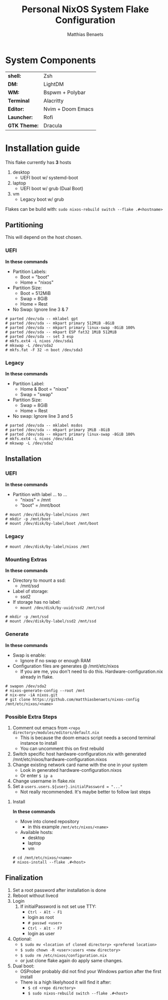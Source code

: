 #+TITLE: Personal NixOS System Flake Configuration
#+DESCRIPTION: General information about my flake and how to set it up
#+AUTHOR: Matthias Benaets

#+ATTR_ORG: :width 500
[[file:rsc/Header.svg]]


* System Components
| *shell:*     | Zsh               |
| *DM:*        | LightDM           |
| *WM:*        | Bspwm + Polybar   |
| *Terminal*   | Alacritty         |
| *Editor:*    | Nvim + Doom Emacs |
| *Launcher:*  | Rofi              |
| *GTK Theme:* | Dracula           |

* Installation guide
This flake currently has *3* hosts
 1. desktop
    - UEFI boot w/ systemd-boot
 2. laptop
    - UEFI boot w/ grub (Dual Boot)
 3. vm
    - Legacy boot w/ grub

Flakes can be build with:
~sudo nixos-rebuild switch --flake .#<hostname>~

** Partitioning
This will depend on the host chosen.
*** UEFI
*In these commands*
- Partition Labels:
  - Boot = "boot"
  - Home = "nixos"
- Partition Size:
  - Boot = 512MiB
  - Swap = 8GiB
  - Home = Rest
- No Swap: Ignore line 3 & 7

#+BEGIN_SRC
# parted /dev/sda -- mklabel gpt
# parted /dev/sda -- mkpart primary 512MiB -8GiB
# parted /dev/sda -- mkpart primary linux-swap -8GiB 100%
# parted /dev/sda -- mkpart ESP fat32 1MiB 512MiB
# parted /dev/sda -- set 3 esp
# mkfs.ext4 -L nixos /dev/sda1
# mkswap -L /dev/sda2
# mkfs.fat -F 32 -n boot /dev/sda3
#+END_SRC
*** Legacy
*In these commands*
- Partition Label:
  - Home & Boot = "nixos"
  - Swap = "swap"
- Partition Size:
  - Swap = 8GiB
  - Home = Rest
- No swap: Ignore line 3 and 5

#+BEGIN_SRC
# parted /dev/sda -- mklabel msdos
# parted /dev/sda -- mkpart primary 1MiB -8GiB
# parted /dev/sda -- mkpart primary linux-swap -8GiB 100%
# mkfs.ext4 -L nixos /dev/sda1
# mkswap -L /dev/sda2
#+END_SRC
** Installation
*** UEFI
*In these commands*
- Partition with label ... to ...
  - "nixos" = /mnt
  - "boot" = /mnt/boot
#+BEGIN_SRc
# mount /dev/disk/by-label/nixos /mnt
# mkdir -p /mnt/boot
# mount /dev/disk/by-label/boot /mnt/boot
#+END_SRC
*** Legacy
#+BEGIN_SRC
# mount /dev/disk/by-label/nixos /mnt
#+END_SRC
*** Mounting Extras
*In these commands*
- Directory to mount a ssd:
  - /mnt/ssd
- Label of storage:
  - ssd2
- If storage has no label:
  - ~mount /dev/disk/by-uuid/ssd2 /mnt/ssd~
#+BEGIN_SRC
# mkdir -p /mnt/ssd
# mount /dev/disk/by-label/ssd2 /mnt/ssd
#+END_SRC
*** Generate
*In these commands*
- Swap is enable:
  - Ignore if no swap or enough RAM
- Configuration files are generates @ /mnt/etc/nixos
  - If you are me, you don't need to do this. Hardware-configuration.nix already in flake.
#+BEGIN_SRC
# swapon /dev/sda2
# nixos-generate-config --root /mnt
# nix-env -iA nixos.git
# git clone https://github.com/matthiasbenaets/nixos-config /mnt/etc/nixos/<name>
#+END_SRC
*** Possible Extra Steps
1. Comment out emacs from ~<repo directory>/modules/editors/default.nix~
   - This is because the doom emacs script needs a second terminal instance to install
   - You can uncomment this on first rebuild
2. Switch specific host hardware-configuration.nix with generated /mnt/etc/nixos/hardware-configuration.nixos
3. Change existing network card name with the one in your system
   - Look in generated hardware-configuration.nixos
   - Or enter ~$ ip a~
4. Change username in flake.nix
5. Set a ~users.users.${user}.initialPassword = "..."~
   - Not really recommended. It's maybe better to follow last steps
**** Install
*In these commands*
- Move into cloned repository
  - in this example ~/mnt/etc/nixos/<name>~
- Available hosts:
  - desktop
  - laptop
  - vm
#+BEGIN_SRC
# cd /mnt/etc/nixos/<name>
# nixos-install --flake .#<host>
#+END_SRC
** Finalization
1. Set a root password after installation is done
2. Reboot without livecd
3. Login
   1. If initialPassword is not set use TTY:
      - ~Ctrl - Alt - F1~
      - login as root
      - ~# passwd <user>~
      - ~Ctrl - Alt - F7~
      - login as user
4. Optional:
   - ~$ sudo mv <location of cloned directory> <prefered location>~
   - ~$ sudo chown -R <user>:users <new directory>~
   - ~$ sudo rm /etc/nixos/configuration.nix~
   - or just clone flake again do apply same changes.
5. Dual boot:
   - OSProber probably did not find your Windows partion after the first install
   - There is a high likelyhood it will find it after:
     - ~$ cd <repo directory>~
     - ~$ sudo nixos-rebuild switch --flake .#<host>~
